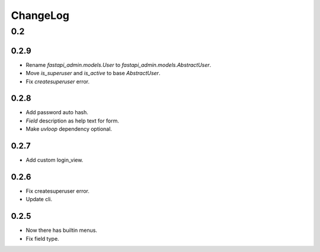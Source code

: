 =========
ChangeLog
=========

0.2
===

0.2.9
-----
- Rename `fastapi_admin.models.User` to `fastapi_admin.models.AbstractUser`.
- Move `is_superuser` and `is_active` to base `AbstractUser`.
- Fix `createsuperuser` error.

0.2.8
-----
- Add password auto hash.
- `Field` description as help text for form.
- Make `uvloop` dependency optional.

0.2.7
-----
- Add custom login_view.

0.2.6
-----
- Fix createsuperuser error.
- Update cli.

0.2.5
-----
- Now there has builtin menus.
- Fix field type.